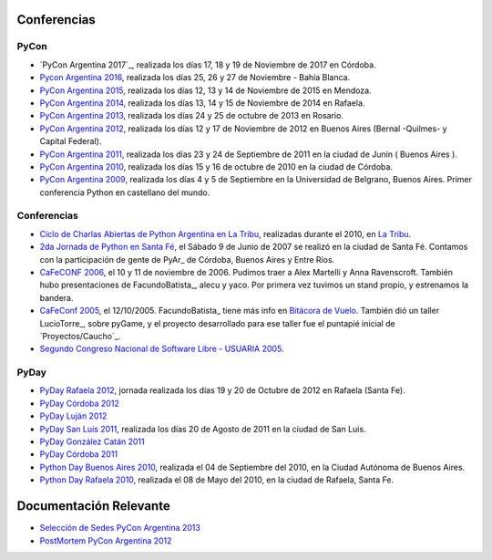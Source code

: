 
Conferencias
------------
PyCon 
*****
* `PyCon Argentina 2017`_, realizada los días 17, 18 y 19 de Noviembre de 2017 en Córdoba.
* `Pycon Argentina 2016 </Eventos/Conferencias/PyConAr2016>`_, realizada los días 25, 26 y 27 de Noviembre - Bahía Blanca.
* `PyCon Argentina 2015`_, realizada los días 12, 13 y 14  de Noviembre de 2015 en Mendoza.
* `PyCon Argentina 2014`_, realizada los días 13, 14 y 15 de Noviembre de 2014 en Rafaela.
* `PyCon Argentina 2013`_, realizada los días 24 y 25 de octubre de 2013 en Rosario.
* `PyCon Argentina 2012`_, realizada los días 12 y 17 de Noviembre de 2012 en Buenos Aires (Bernal -Quilmes- y Capital Federal).
* `PyCon Argentina 2011`_, realizada los días 23 y 24 de Septiembre de 2011 en la ciudad de Junín ( Buenos Aires ).
* `PyCon Argentina 2010`_, realizada los días 15 y 16 de octubre de 2010 en la ciudad de Córdoba.
* `PyCon Argentina 2009`_, realizada los días 4 y 5 de Septiembre en la Universidad de Belgrano, Buenos Aires. Primer conferencia Python en castellano del mundo.

Conferencias
************

* `Ciclo de Charlas Abiertas de Python Argentina en La Tribu`_, realizadas durante el 2010, en `La Tribu`_.
* `2da Jornada de Python en Santa Fé`_, el Sábado 9 de Junio de 2007 se realizó en la ciudad de Santa Fé. Contamos con la participación de gente de PyAr_ de Córdoba, Buenos Aires y Entre Ríos.
* `CaFeCONF 2006`_, el 10 y 11 de noviembre de 2006. Pudimos traer a Alex Martelli y Anna Ravenscroft. También hubo presentaciones de FacundoBatista_, alecu y yaco. Por primera vez tuvimos un stand propio, y estrenamos la bandera.
* `CaFeConf 2005`_, el 12/10/2005. FacundoBatista_ tiene más info en  `Bitácora de Vuelo`_. También dió un taller LucioTorre_, sobre pyGame, y el proyecto desarrollado para ese taller fue el puntapié inicial de `Proyectos/Caucho`_.
* `Segundo Congreso Nacional de Software Libre - USUARIA 2005`_.

PyDay
*****
* `PyDay Rafaela 2012`_, jornada realizada los días 19 y 20 de Octubre de 2012 en Rafaela (Santa Fe).
* `PyDay Córdoba 2012`_
* `PyDay Luján 2012`_
* `PyDay San Luis 2011`_, realizada los días 20 de Agosto de 2011 en la ciudad de San Luis.
* `PyDay González Catán 2011`_
* `PyDay Córdoba 2011`_
* `Python Day Buenos Aires 2010`_, realizada el 04 de Septiembre del 2010, en la Ciudad Autónoma de Buenos Aires.
* `Python Day Rafaela 2010`_, realizada el 08 de Mayo del 2010, en la ciudad de Rafaela, Santa Fe.


Documentación Relevante
-----------------------

* `Selección de Sedes PyCon Argentina 2013`_

* `PostMortem PyCon Argentina 2012`_

.. ############################################################################
.. _PyCon Argenina 2017: http://ar.pycon.org/
.. _PyCon Argentina 2015: http://www.python.org.ar/eventos/14/
.. _PyCon Argentina 2014: https://github.com/fisadev/PyConAr2014
.. _PyCon Argentina 2013: /PyConAr2013

.. _PyCon Argentina 2012: http://ar.pycon.org/2012

.. _PyDay Rafaela 2012: /PyDayRafaela2012

.. _PyDay Córdoba 2012: http://pyday.com.ar/cordoba2012/

.. _PyDay Luján 2012: http://pyday.com.ar/lujan2012/

.. _PyCon Argentina 2011: http://ar.pycon.org/2011/conference/venue

.. _PyDay San Luis 2011: http://www.pyday.com.ar/sanluis2011/

.. _PyDay González Catán 2011: http://pyday.com.ar/catan2011/

.. _PyDay Córdoba 2011: http://pyday.com.ar/cordoba2011/

.. _PyCon Argentina 2010: http://ar.pycon.org/2010/about/

.. _Ciclo de Charlas Abiertas de Python Argentina en La Tribu: CharlasAbiertas2010

.. _La Tribu: http://www.fmlatribu.com/

.. _Python Day Buenos Aires 2010: /PyDayBuenosAires2010

.. _Python Day Rafaela 2010: /PyDayRafaela2010

.. _PyCon Argentina 2009: http://ar.pycon.org/2009/about/

.. _2da Jornada de Python en Santa Fé: /2JornadaPythonStafe

.. _CaFeCONF 2006: /CaFeConf2006

.. _CaFeConf 2005: http://www.cafeconf.org/

.. _Bitácora de Vuelo: http://www.taniquetil.com.ar/plog/post/1/95

.. _Segundo Congreso Nacional de Software Libre - USUARIA 2005: http://www.softlibre.org.ar/

.. _Selección de Sedes PyCon Argentina 2013: https://selpyconar2013.readthedocs.org

.. _PostMortem PyCon Argentina 2012: https://pyconar20012-postmortem.readthedocs.org

